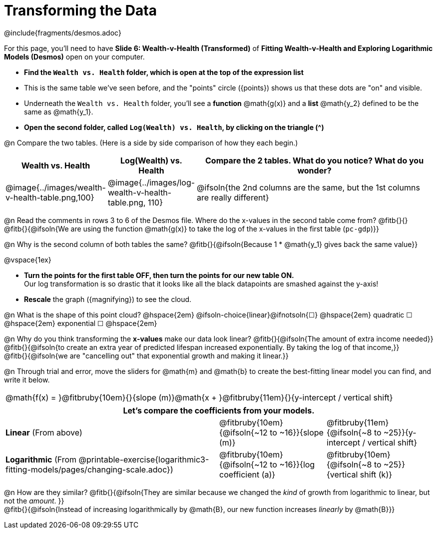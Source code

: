 = Transforming the Data
////
* Import Desmos Styles
*
* This includes some inline CSS which loads the Desmos font,
* which includes special glyphs used for icons on Desmos.com
*
* It also defines the classname '.desmosbutton', which is used
* to style all demos glphys
*
* Finally, it defines AsciiDoc variables for glyphs we use:
* {points}
* {caret}
* {magnifying}
* {wrench}
*
* Here's an example of using these:
* This is a wrench icon in desmos: [.desmosbutton]#{wrench}#
////

@include{fragments/desmos.adoc}

++++
<style>
/* Shrink vertical spacing on fitbruby */
.fitbruby{padding-top: 0.5rem;}
</style>
++++

[.linkInstructions]
For this page, you'll need to have *Slide 6: Wealth-v-Health (Transformed)* of *Fitting Wealth-v-Health and Exploring Logarithmic Models (Desmos)* open on your computer.

- *Find the `Wealth vs. Health` folder, which is open at the top of the expression list*
- This is the same table we've seen before, and the "points" circle ([.desmosbutton]#{points}#) shows us that these dots are "on" and visible.
- Underneath the `Wealth vs. Health` folder, you'll see a *function* @math{g(x)} and a *list* @math{y_2} defined to be the same as @math{y_1}.
- *Open the second folder, called `Log(Wealth) vs. Health`, by clicking on the triangle ([.desmosbutton]#{caret}#)*

@n Compare the two tables. (Here is a side by side comparison of how they each begin.)

[cols="1a,1a,3a", options="header", frame="none", grid="none", stripes="none"]
|===
| Wealth vs. Health 
| Log(Wealth) vs. Health 
| Compare the 2 tables. What do you notice? What do you wonder?

| @image{../images/wealth-v-health-table.png,100}
| @image{../images/log-wealth-v-health-table.png, 110}
| @ifsoln{the 2nd columns are the same, but the 1st columns are really different}
|===

@n Read the comments in rows 3 to 6 of the Desmos file. Where do the x-values in the second table come from? @fitb{}{} +
@fitb{}{@ifsoln{We are using the function @math{g(x)} to take the log of the x-values in the first table (`pc-gdp`)}}

@n Why is the second column of both tables the same? @fitb{}{@ifsoln{Because 1 * @math{y_1} gives back the same value}}

@vspace{1ex}

- *Turn the points for the first table OFF, then turn the points for our new table ON.* +
Our log transformation is so drastic that it looks like all the black datapoints are smashed against the y-axis!
- *Rescale* the graph ([.desmosbutton]#{magnifying}#) to see the cloud. 

@n What is the shape of this point cloud?   @hspace{2em} @ifsoln-choice{linear}@ifnotsoln{&#9744;}  @hspace{2em} 
quadratic &#9744;   @hspace{2em} 
exponential &#9744; @hspace{2em}

@n Why do you think transforming the *x-values* make our data look linear? @fitb{}{@ifsoln{The amount of extra income needed}} +
@fitb{}{@ifsoln{to create an extra year of predicted lifespan increased exponentially. By taking the log of that income,}} +
@fitb{}{@ifsoln{we are "cancelling out" that exponential growth and making it linear.}}

@n Through trial and error, move the sliders for @math{m} and @math{b} to create the best-fitting linear model you can find, and write it below.

[cols="^1a", grid="none", frame="none", stripes="none"]
|===
|
@math{f(x) = }@fitbruby{10em}{}{slope (m)}@math{x + }@fitbruby{11em}{}{y-intercept / vertical shift}
|===

[cols=".>2a,^1a,^1a", options="header" grid="none", frame="none", stripes="none"]
|===
3+^| Let's compare the coefficients from your models.

| *Linear* (From above)
| @fitbruby{10em}{@ifsoln{~12 to ~16}}{slope (m)}
| @fitbruby{11em}{@ifsoln{~8 to ~25}}{y-intercept / vertical shift}

| *Logarithmic* (From @printable-exercise{logarithmic3-fitting-models/pages/changing-scale.adoc})
| @fitbruby{10em}{@ifsoln{~12 to ~16}}{log coefficient (a)}
| @fitbruby{10em}{@ifsoln{~8 to ~25}}{vertical shift (k)}
|===


@n How are they similar? @fitb{}{@ifsoln{They are similar because we changed the _kind_ of growth from logarithmic to linear, but not the _amount_. }} +
@fitb{}{@ifsoln{Instead of increasing logarithmically by @math{B}, our new function increases _linearly_ by @math{B}}} +
